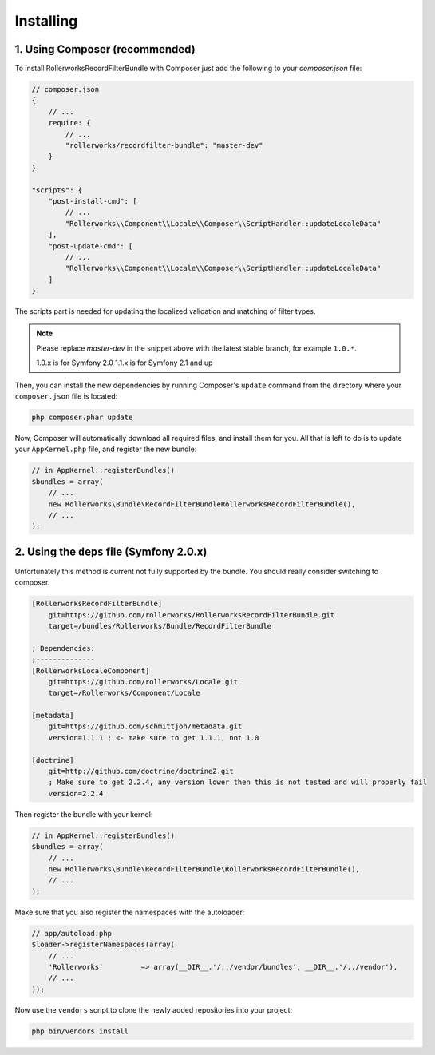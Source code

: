 Installing
==========

1. Using Composer (recommended)
-------------------------------

To install RollerworksRecordFilterBundle with Composer just add the following to your
`composer.json` file:

.. code-block:: js

    // composer.json
    {
        // ...
        require: {
            // ...
            "rollerworks/recordfilter-bundle": "master-dev"
        }
    }

    "scripts": {
        "post-install-cmd": [
            // ...
            "Rollerworks\\Component\\Locale\\Composer\\ScriptHandler::updateLocaleData"
        ],
        "post-update-cmd": [
            // ...
            "Rollerworks\\Component\\Locale\\Composer\\ScriptHandler::updateLocaleData"
        ]
    }

The scripts part is needed for updating the localized validation and matching of filter types.

.. note::

    Please replace `master-dev` in the snippet above with the latest stable
    branch, for example ``1.0.*``.

    1.0.x is for Symfony 2.0
    1.1.x is for Symfony 2.1 and up

Then, you can install the new dependencies by running Composer's ``update``
command from the directory where your ``composer.json`` file is located:

.. code-block:: bash

    php composer.phar update

Now, Composer will automatically download all required files, and install them
for you. All that is left to do is to update your ``AppKernel.php`` file, and
register the new bundle:

.. code-block:: php

    // in AppKernel::registerBundles()
    $bundles = array(
        // ...
        new Rollerworks\Bundle\RecordFilterBundleRollerworksRecordFilterBundle(),
        // ...
    );

2. Using the ``deps`` file (Symfony 2.0.x)
------------------------------------------

Unfortunately this method is current not fully supported by the bundle.
You should really consider switching to composer.

.. code-block:: ini

    [RollerworksRecordFilterBundle]
        git=https://github.com/rollerworks/RollerworksRecordFilterBundle.git
        target=/bundles/Rollerworks/Bundle/RecordFilterBundle

    ; Dependencies:
    ;--------------
    [RollerworksLocaleComponent]
        git=https://github.com/rollerworks/Locale.git
        target=/Rollerworks/Component/Locale

    [metadata]
        git=https://github.com/schmittjoh/metadata.git
        version=1.1.1 ; <- make sure to get 1.1.1, not 1.0

    [doctrine]
        git=http://github.com/doctrine/doctrine2.git
        ; Make sure to get 2.2.4, any version lower then this is not tested and will properly fail
        version=2.2.4

Then register the bundle with your kernel:

.. code-block:: php

    // in AppKernel::registerBundles()
    $bundles = array(
        // ...
        new Rollerworks\Bundle\RecordFilterBundle\RollerworksRecordFilterBundle(),
        // ...
    );

Make sure that you also register the namespaces with the autoloader:

.. code-block:: php

    // app/autoload.php
    $loader->registerNamespaces(array(
        // ...
        'Rollerworks'         => array(__DIR__.'/../vendor/bundles', __DIR__.'/../vendor'),
        // ...
    ));

Now use the ``vendors`` script to clone the newly added repositories
into your project:

.. code-block:: bash

    php bin/vendors install
